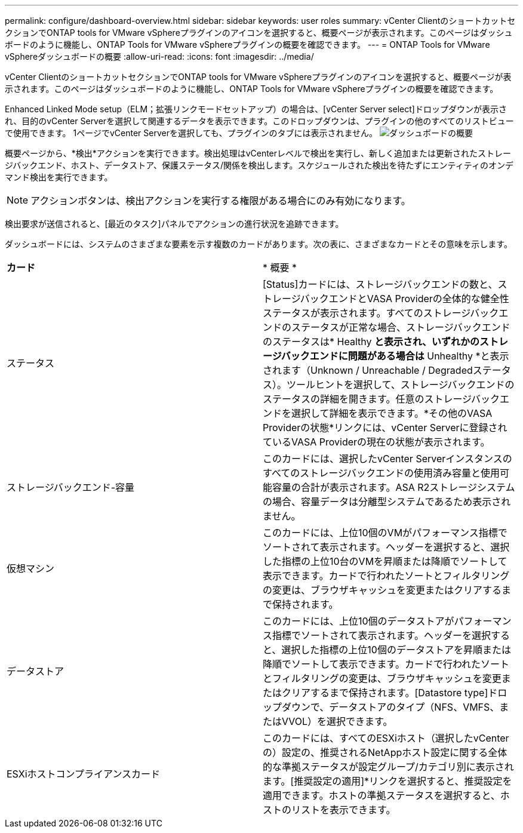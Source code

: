 ---
permalink: configure/dashboard-overview.html 
sidebar: sidebar 
keywords: user roles 
summary: vCenter ClientのショートカットセクションでONTAP tools for VMware vSphereプラグインのアイコンを選択すると、概要ページが表示されます。このページはダッシュボードのように機能し、ONTAP Tools for VMware vSphereプラグインの概要を確認できます。 
---
= ONTAP Tools for VMware vSphereダッシュボードの概要
:allow-uri-read: 
:icons: font
:imagesdir: ../media/


[role="lead"]
vCenter ClientのショートカットセクションでONTAP tools for VMware vSphereプラグインのアイコンを選択すると、概要ページが表示されます。このページはダッシュボードのように機能し、ONTAP Tools for VMware vSphereプラグインの概要を確認できます。

Enhanced Linked Mode setup（ELM；拡張リンクモードセットアップ）の場合は、[vCenter Server select]ドロップダウンが表示され、目的のvCenter Serverを選択して関連するデータを表示できます。このドロップダウンは、プラグインの他のすべてのリストビューで使用できます。
1ページでvCenter Serverを選択しても、プラグインのタブには表示されません。
image:../media/remote-plugin-dashboard.png["ダッシュボードの概要"]

概要ページから、*検出*アクションを実行できます。検出処理はvCenterレベルで検出を実行し、新しく追加または更新されたストレージバックエンド、ホスト、データストア、保護ステータス/関係を検出します。スケジュールされた検出を待たずにエンティティのオンデマンド検出を実行できます。


NOTE: アクションボタンは、検出アクションを実行する権限がある場合にのみ有効になります。

検出要求が送信されると、[最近のタスク]パネルでアクションの進行状況を追跡できます。

ダッシュボードには、システムのさまざまな要素を示す複数のカードがあります。次の表に、さまざまなカードとその意味を示します。

|===


| *カード* | * 概要 * 


| ステータス | [Status]カードには、ストレージバックエンドの数と、ストレージバックエンドとVASA Providerの全体的な健全性ステータスが表示されます。すべてのストレージバックエンドのステータスが正常な場合、ストレージバックエンドのステータスは* Healthy *と表示され、いずれかのストレージバックエンドに問題がある場合は* Unhealthy *と表示されます（Unknown / Unreachable / Degradedステータス）。ツールヒントを選択して、ストレージバックエンドのステータスの詳細を開きます。任意のストレージバックエンドを選択して詳細を表示できます。*その他のVASA Providerの状態*リンクには、vCenter Serverに登録されているVASA Providerの現在の状態が表示されます。 


| ストレージバックエンド-容量 | このカードには、選択したvCenter Serverインスタンスのすべてのストレージバックエンドの使用済み容量と使用可能容量の合計が表示されます。ASA R2ストレージシステムの場合、容量データは分離型システムであるため表示されません。 


| 仮想マシン | このカードには、上位10個のVMがパフォーマンス指標でソートされて表示されます。ヘッダーを選択すると、選択した指標の上位10台のVMを昇順または降順でソートして表示できます。カードで行われたソートとフィルタリングの変更は、ブラウザキャッシュを変更またはクリアするまで保持されます。 


| データストア | このカードには、上位10個のデータストアがパフォーマンス指標でソートされて表示されます。ヘッダーを選択すると、選択した指標の上位10個のデータストアを昇順または降順でソートして表示できます。カードで行われたソートとフィルタリングの変更は、ブラウザキャッシュを変更またはクリアするまで保持されます。[Datastore type]ドロップダウンで、データストアのタイプ（NFS、VMFS、またはVVOL）を選択できます。 


| ESXiホストコンプライアンスカード | このカードには、すべてのESXiホスト（選択したvCenterの）設定の、推奨されるNetAppホスト設定に関する全体的な準拠ステータスが設定グループ/カテゴリ別に表示されます。[推奨設定の適用]*リンクを選択すると、推奨設定を適用できます。ホストの準拠ステータスを選択すると、ホストのリストを表示できます。 
|===
